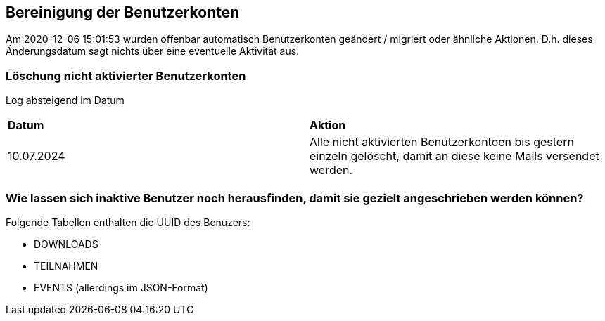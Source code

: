 == Bereinigung der Benutzerkonten

Am 2020-12-06 15:01:53 wurden offenbar automatisch Benutzerkonten geändert / migriert oder ähnliche Aktionen. D.h. dieses Änderungsdatum sagt nichts über eine eventuelle Aktivität aus.

=== Löschung nicht aktivierter Benutzerkonten

Log absteigend im Datum

[cols="1,1"] 
|===
| *Datum*
| *Aktion*

| 10.07.2024
| Alle nicht aktivierten Benutzerkontoen bis gestern einzeln gelöscht, damit an diese keine Mails versendet werden.
|===


=== Wie lassen sich inaktive Benutzer noch herausfinden, damit sie gezielt angeschrieben werden können?

Folgende Tabellen enthalten die UUID des Benuzers:

* DOWNLOADS
* TEILNAHMEN
* EVENTS (allerdings im JSON-Format)

